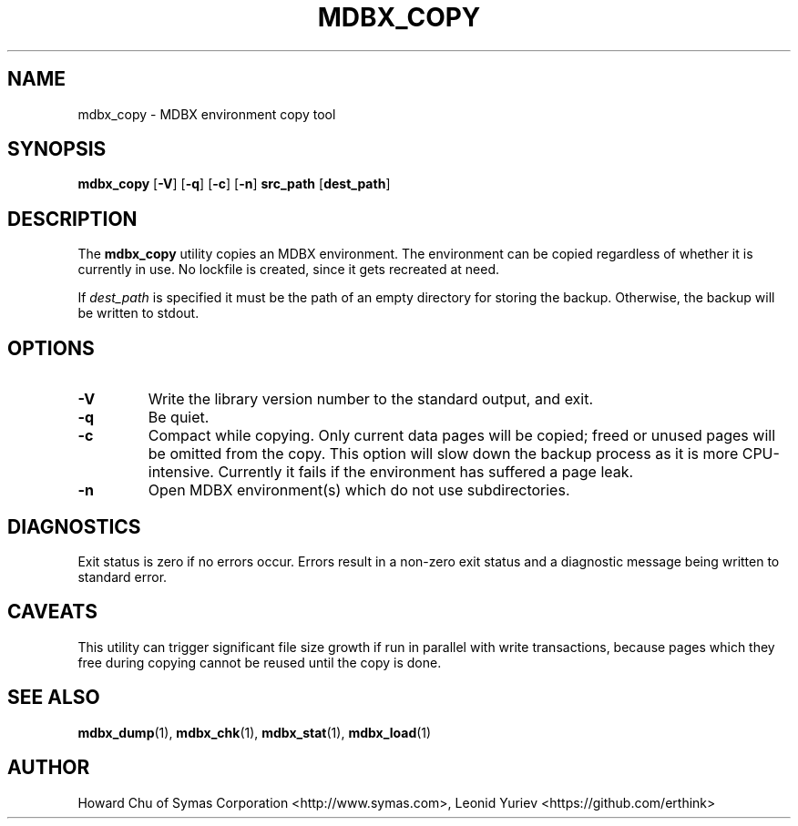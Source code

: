 .\" Copyright 2015-2020 Leonid Yuriev <leo@yuriev.ru>.
.\" Copyright 2012-2015 Howard Chu, Symas Corp. All Rights Reserved.
.\" Copyright 2015,2016 Peter-Service R&D LLC <http://billing.ru/>.
.\" Copying restrictions apply.  See COPYRIGHT/LICENSE.
.TH MDBX_COPY 1 "2020-09-25" "MDBX 0.9.1"
.SH NAME
mdbx_copy \- MDBX environment copy tool
.SH SYNOPSIS
.B mdbx_copy
[\c
.BR \-V ]
[\c
.BR \-q ]
[\c
.BR \-c ]
[\c
.BR \-n ]
.B src_path
[\c
.BR dest_path ]
.SH DESCRIPTION
The
.B mdbx_copy
utility copies an MDBX environment. The environment can
be copied regardless of whether it is currently in use.
No lockfile is created, since it gets recreated at need.

If
.I dest_path
is specified it must be the path of an empty directory
for storing the backup. Otherwise, the backup will be
written to stdout.

.SH OPTIONS
.TP
.BR \-V
Write the library version number to the standard output, and exit.
.TP
.BR \-q
Be quiet.
.TP
.BR \-c
Compact while copying. Only current data pages will be copied; freed
or unused pages will be omitted from the copy. This option will
slow down the backup process as it is more CPU-intensive.
Currently it fails if the environment has suffered a page leak.
.TP
.BR \-n
Open MDBX environment(s) which do not use subdirectories.

.SH DIAGNOSTICS
Exit status is zero if no errors occur.
Errors result in a non-zero exit status and
a diagnostic message being written to standard error.
.SH CAVEATS
This utility can trigger significant file size growth if run
in parallel with write transactions, because pages which they
free during copying cannot be reused until the copy is done.
.SH "SEE ALSO"
.BR mdbx_dump (1),
.BR mdbx_chk (1),
.BR mdbx_stat (1),
.BR mdbx_load (1)
.SH AUTHOR
Howard Chu of Symas Corporation <http://www.symas.com>,
Leonid Yuriev <https://github.com/erthink>
